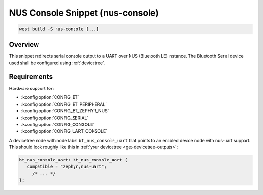 .. _snippet-nus-console:

NUS Console Snippet (nus-console)
########################################

.. code-block:: console

   west build -S nus-console [...]

Overview
********

This snippet redirects serial console output to a UART over NUS (Bluetooth LE) instance.
The Bluetooth Serial device used shall be configured using :ref:`devicetree`.

Requirements
************

Hardware support for:

- :kconfig:option:`CONFIG_BT`
- :kconfig:option:`CONFIG_BT_PERIPHERAL`
- :kconfig:option:`CONFIG_BT_ZEPHYR_NUS`
- :kconfig:option:`CONFIG_SERIAL`
- :kconfig:option:`CONFIG_CONSOLE`
- :kconfig:option:`CONFIG_UART_CONSOLE`

A devicetree node with node label ``bt_nus_console_uart`` that points to an enabled
device node with nus-uart support. This should look roughly like this in
:ref:`your devicetree <get-devicetree-outputs>`:

.. code-block:: DTS

   bt_nus_console_uart: bt_nus_console_uart {
      compatible = "zephyr,nus-uart";
        /* ... */
   };
